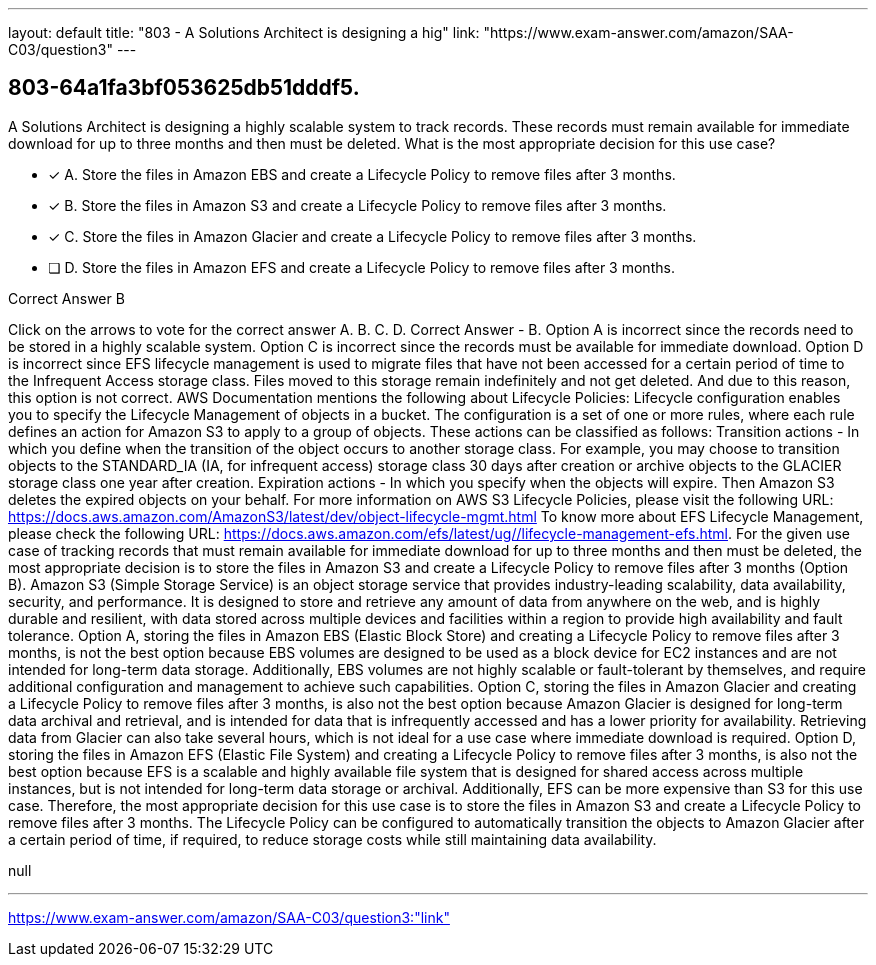 ---
layout: default 
title: "803 - A Solutions Architect is designing a hig"
link: "https://www.exam-answer.com/amazon/SAA-C03/question3"
---


[.question]
== 803-64a1fa3bf053625db51dddf5.


****

[.query]
--
A Solutions Architect is designing a highly scalable system to track records.
These records must remain available for immediate download for up to three months and then must be deleted.
What is the most appropriate decision for this use case?


--

[.list]
--
* [*] A. Store the files in Amazon EBS and create a Lifecycle Policy to remove files after 3 months.
* [*] B. Store the files in Amazon S3 and create a Lifecycle Policy to remove files after 3 months.
* [*] C. Store the files in Amazon Glacier and create a Lifecycle Policy to remove files after 3 months.
* [ ] D. Store the files in Amazon EFS and create a Lifecycle Policy to remove files after 3 months.

--
****

[.answer]
Correct Answer  B

[.explanation]
--
Click on the arrows to vote for the correct answer
A.
B.
C.
D.
Correct Answer - B.
Option A is incorrect since the records need to be stored in a highly scalable system.
Option C is incorrect since the records must be available for immediate download.
Option D is incorrect since EFS lifecycle management is used to migrate files that have not been accessed for a certain period of time to the Infrequent Access storage class.
Files moved to this storage remain indefinitely and not get deleted.
And due to this reason, this option is not correct.
AWS Documentation mentions the following about Lifecycle Policies:
Lifecycle configuration enables you to specify the Lifecycle Management of objects in a bucket.
The configuration is a set of one or more rules, where each rule defines an action for Amazon S3 to apply to a group of objects.
These actions can be classified as follows:
Transition actions - In which you define when the transition of the object occurs to another storage class.
For example, you may choose to transition objects to the STANDARD_IA (IA, for infrequent access) storage class 30 days after creation or archive objects to the GLACIER storage class one year after creation.
Expiration actions - In which you specify when the objects will expire.
Then Amazon S3 deletes the expired objects on your behalf.
For more information on AWS S3 Lifecycle Policies, please visit the following URL:
https://docs.aws.amazon.com/AmazonS3/latest/dev/object-lifecycle-mgmt.html
To know more about EFS Lifecycle Management, please check the following URL:
https://docs.aws.amazon.com/efs/latest/ug//lifecycle-management-efs.html.
For the given use case of tracking records that must remain available for immediate download for up to three months and then must be deleted, the most appropriate decision is to store the files in Amazon S3 and create a Lifecycle Policy to remove files after 3 months (Option B).
Amazon S3 (Simple Storage Service) is an object storage service that provides industry-leading scalability, data availability, security, and performance. It is designed to store and retrieve any amount of data from anywhere on the web, and is highly durable and resilient, with data stored across multiple devices and facilities within a region to provide high availability and fault tolerance.
Option A, storing the files in Amazon EBS (Elastic Block Store) and creating a Lifecycle Policy to remove files after 3 months, is not the best option because EBS volumes are designed to be used as a block device for EC2 instances and are not intended for long-term data storage. Additionally, EBS volumes are not highly scalable or fault-tolerant by themselves, and require additional configuration and management to achieve such capabilities.
Option C, storing the files in Amazon Glacier and creating a Lifecycle Policy to remove files after 3 months, is also not the best option because Amazon Glacier is designed for long-term data archival and retrieval, and is intended for data that is infrequently accessed and has a lower priority for availability. Retrieving data from Glacier can also take several hours, which is not ideal for a use case where immediate download is required.
Option D, storing the files in Amazon EFS (Elastic File System) and creating a Lifecycle Policy to remove files after 3 months, is also not the best option because EFS is a scalable and highly available file system that is designed for shared access across multiple instances, but is not intended for long-term data storage or archival. Additionally, EFS can be more expensive than S3 for this use case.
Therefore, the most appropriate decision for this use case is to store the files in Amazon S3 and create a Lifecycle Policy to remove files after 3 months. The Lifecycle Policy can be configured to automatically transition the objects to Amazon Glacier after a certain period of time, if required, to reduce storage costs while still maintaining data availability.
--

[.ka]
null

'''



https://www.exam-answer.com/amazon/SAA-C03/question3:"link"


